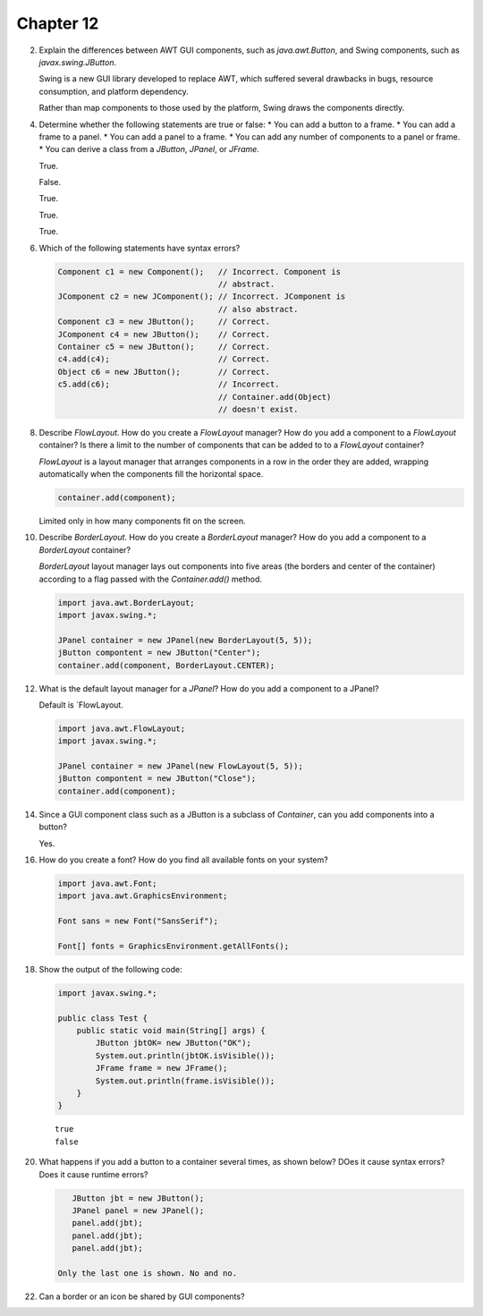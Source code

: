 Chapter 12
==========

2.  Explain the differences between AWT GUI components, such as
    `java.awt.Button`, and Swing components, such as
    `javax.swing.JButton`.
    
    Swing is a new GUI library developed to replace AWT, which suffered
    several drawbacks in bugs, resource consumption, and platform
    dependency.
    
    Rather than map components to those used by the platform, Swing
    draws the components directly.

4.  Determine whether the following statements are true or false:
    * You can add a button to a frame.
    * You can add a frame to a panel.
    * You can add a panel to a frame.
    * You can add any number of components to a panel or frame.
    * You can derive a class from a `JButton`, `JPanel`, or `JFrame`.
    
    True.
    
    False.
    
    True.
    
    True.
    
    True.

6.  Which of the following statements have syntax errors?
    
    .. code-block:: java
        
        Component c1 = new Component();   // Incorrect. Component is
                                          // abstract.
        JComponent c2 = new JComponent(); // Incorrect. JComponent is
                                          // also abstract.
        Component c3 = new JButton();     // Correct.
        JComponent c4 = new JButton();    // Correct.
        Container c5 = new JButton();     // Correct.
        c4.add(c4);                       // Correct.
        Object c6 = new JButton();        // Correct.
        c5.add(c6);                       // Incorrect.
                                          // Container.add(Object)
                                          // doesn't exist.

8.  Describe `FlowLayout`. How do you create a `FlowLayout` manager?
    How do you add a component to a `FlowLayout` container? Is there a
    limit to the number of components that can be added to to a
    `FlowLayout` container?
    
    `FlowLayout` is a layout manager that arranges components in a row
    in the order they are added, wrapping automatically when the
    components fill the horizontal space.
    
    .. code-block:: java
        
        container.add(component);
    
    Limited only in how many components fit on the screen.

10. Describe `BorderLayout`. How do you create a `BorderLayout`
    manager? How do you add a component to a `BorderLayout` container?
    
    `BorderLayout` layout manager lays out components into five areas
    (the borders and center of the container) according to a flag passed
    with the `Container.add()` method.
    
    .. code-block:: java
        
        import java.awt.BorderLayout;
        import javax.swing.*;
        
        JPanel container = new JPanel(new BorderLayout(5, 5));
        jButton compontent = new JButton("Center");
        container.add(component, BorderLayout.CENTER);

12. What is the default layout manager for a `JPanel`? How do you add a
    component to a JPanel?
    
    Default is `FlowLayout.
    
    .. code-block:: java
        
        import java.awt.FlowLayout;
        import javax.swing.*;
        
        JPanel container = new JPanel(new FlowLayout(5, 5));
        jButton compontent = new JButton("Close");
        container.add(component);

14. Since a GUI component class such as a JButton is a subclass of
    `Container`, can you add components into a button?
    
    Yes.

16. How do you create a font? How do you find all available fonts on
    your system?
    
    .. code-block:: java
        
        import java.awt.Font;
        import java.awt.GraphicsEnvironment;
        
        Font sans = new Font("SansSerif");
        
        Font[] fonts = GraphicsEnvironment.getAllFonts();

18. Show the output of the following code:
    
    .. code-block:: java
        
        import javax.swing.*;
        
        public class Test {
            public static void main(String[] args) {
                JButton jbtOK= new JButton("OK");
                System.out.println(jbtOK.isVisible());
                JFrame frame = new JFrame();
                System.out.println(frame.isVisible());
            }
        }
    
    ::
        
        true
        false

20. What happens if you add a button to a container several times, as
    shown below? DOes it cause syntax errors? Does it cause runtime
    errors?
    
    .. code-block:: java
        
        JButton jbt = new JButton();
        JPanel panel = new JPanel();
        panel.add(jbt);
        panel.add(jbt);
        panel.add(jbt);
    
     Only the last one is shown. No and no.

22. Can a border or an icon be shared by GUI components?
    
    




